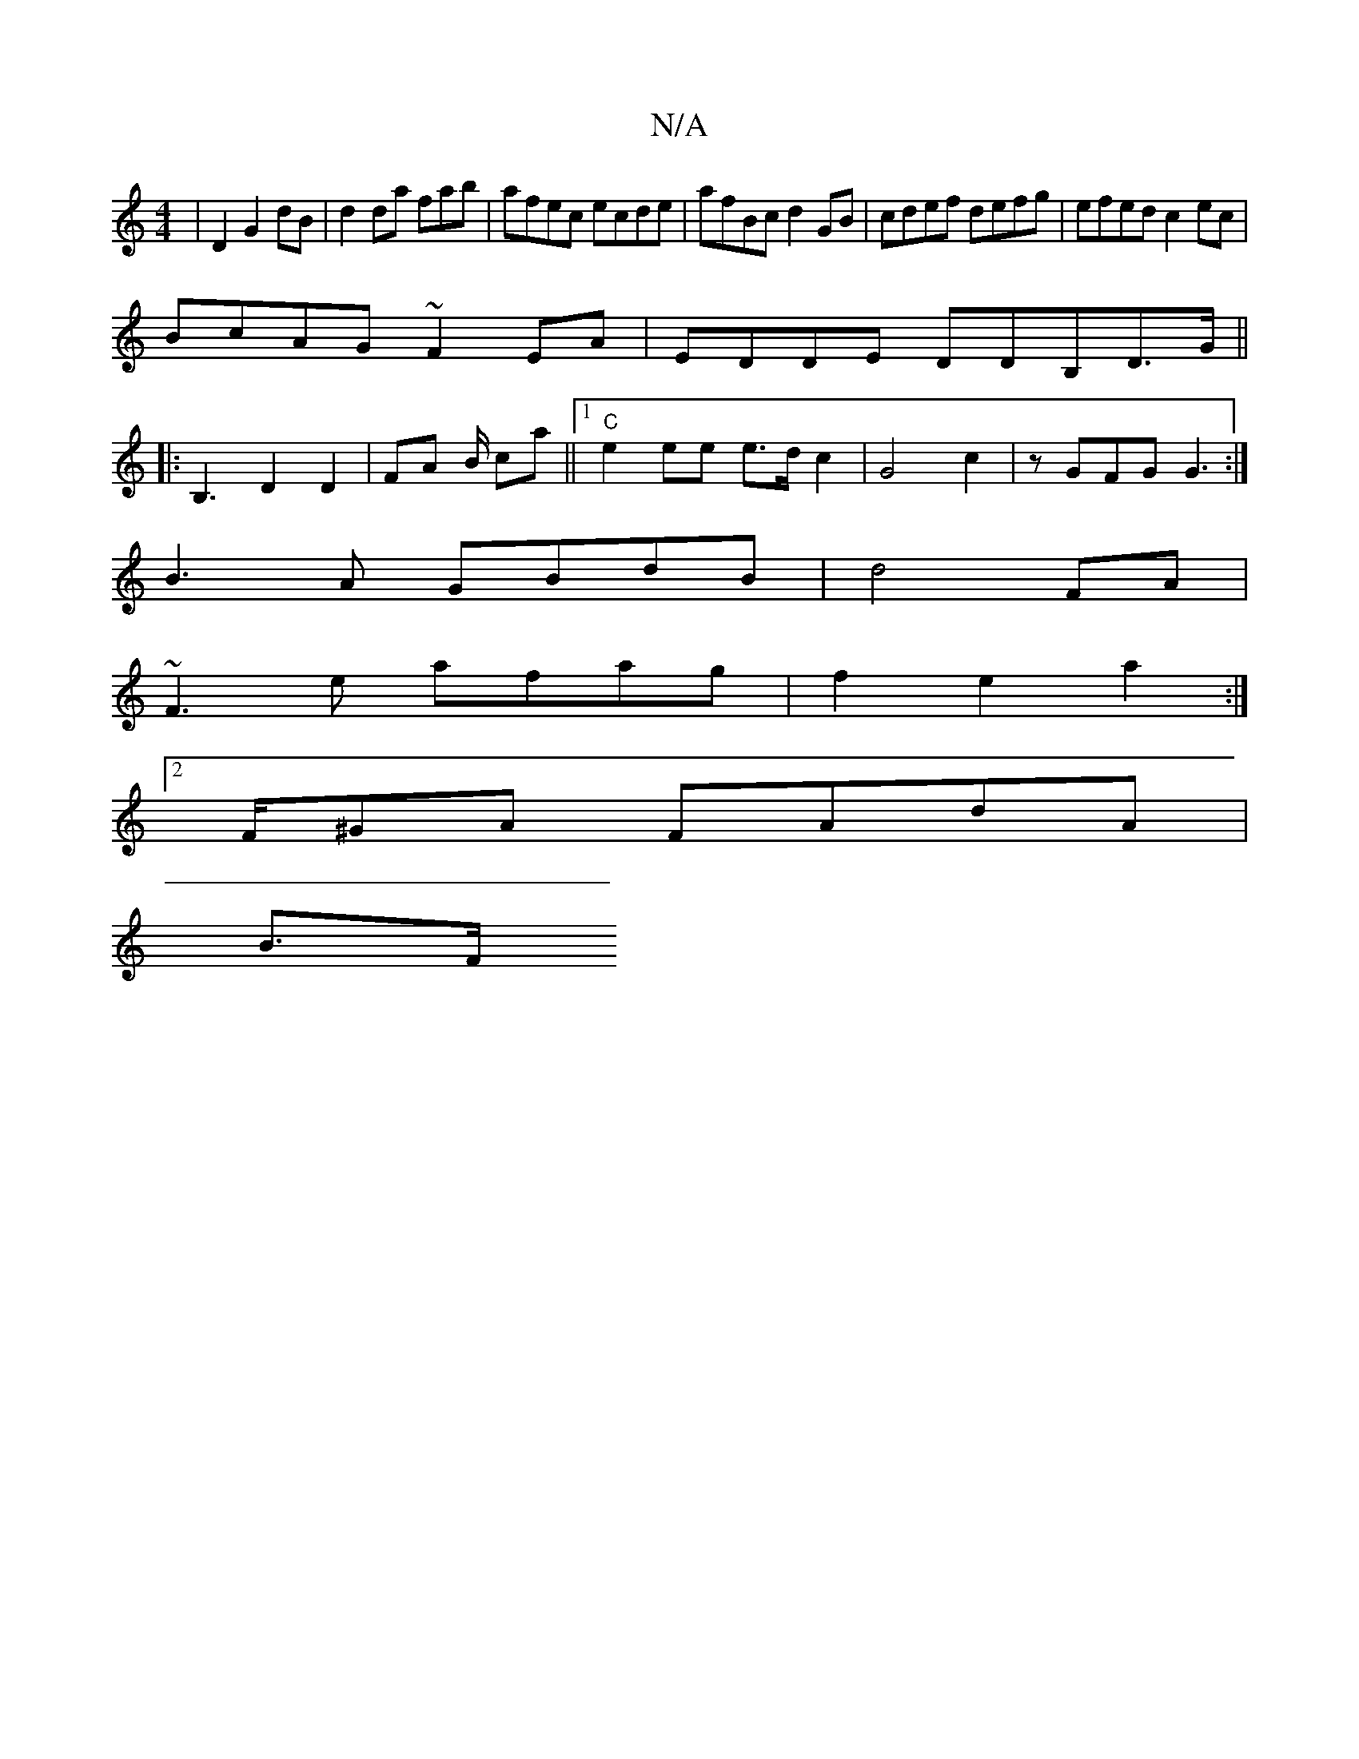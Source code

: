 X:1
T:N/A
M:4/4
R:N/A
K:Cmajor
4|D2 G2 dB | d2 da fab|afec ecde|afBc d2GB|cdef defg|efed c2ec|
BcAG ~F2EA |EDDE DDB,D>G||
|:B,3 D2 D2|FA B/ ca||[1 "C"e2ee e>dc2|G4c2| zGFG G3 :|
B3 A GBdB|d4 FA |
~F3e afag|f2e2a2:|2
F/^GA FAdA|
B>F